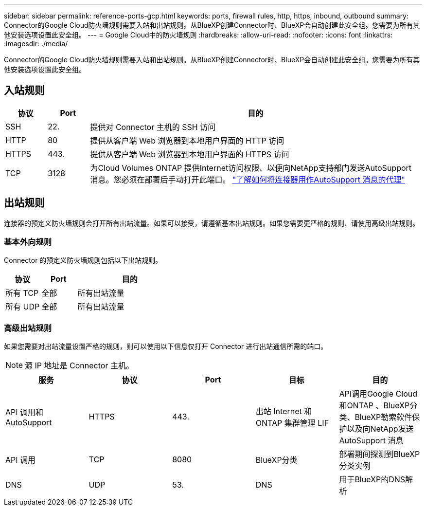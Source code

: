 ---
sidebar: sidebar 
permalink: reference-ports-gcp.html 
keywords: ports, firewall rules, http, https, inbound, outbound 
summary: Connector的Google Cloud防火墙规则需要入站和出站规则。从BlueXP创建Connector时、BlueXP会自动创建此安全组。您需要为所有其他安装选项设置此安全组。 
---
= Google Cloud中的防火墙规则
:hardbreaks:
:allow-uri-read: 
:nofooter: 
:icons: font
:linkattrs: 
:imagesdir: ./media/


[role="lead"]
Connector的Google Cloud防火墙规则需要入站和出站规则。从BlueXP创建Connector时、BlueXP会自动创建此安全组。您需要为所有其他安装选项设置此安全组。



== 入站规则

[cols="10,10,80"]
|===
| 协议 | Port | 目的 


| SSH | 22. | 提供对 Connector 主机的 SSH 访问 


| HTTP | 80 | 提供从客户端 Web 浏览器到本地用户界面的 HTTP 访问 


| HTTPS | 443. | 提供从客户端 Web 浏览器到本地用户界面的 HTTPS 访问 


| TCP | 3128 | 为Cloud Volumes ONTAP 提供Internet访问权限、以便向NetApp支持部门发送AutoSupport 消息。您必须在部署后手动打开此端口。 https://docs.netapp.com/us-en/cloud-manager-cloud-volumes-ontap/task-verify-autosupport.html["了解如何将连接器用作AutoSupport 消息的代理"^] 
|===


== 出站规则

连接器的预定义防火墙规则会打开所有出站流量。如果可以接受，请遵循基本出站规则。如果您需要更严格的规则、请使用高级出站规则。



=== 基本外向规则

Connector 的预定义防火墙规则包括以下出站规则。

[cols="20,20,60"]
|===
| 协议 | Port | 目的 


| 所有 TCP | 全部 | 所有出站流量 


| 所有 UDP | 全部 | 所有出站流量 
|===


=== 高级出站规则

如果您需要对出站流量设置严格的规则，则可以使用以下信息仅打开 Connector 进行出站通信所需的端口。


NOTE: 源 IP 地址是 Connector 主机。

[cols="5*"]
|===
| 服务 | 协议 | Port | 目标 | 目的 


| API 调用和 AutoSupport | HTTPS | 443. | 出站 Internet 和 ONTAP 集群管理 LIF | API调用Google Cloud和ONTAP 、BlueXP分类、BlueXP勒索软件保护以及向NetApp发送AutoSupport 消息 


| API 调用 | TCP | 8080 | BlueXP分类 | 部署期间探测到BlueXP分类实例 


| DNS | UDP | 53. | DNS | 用于BlueXP的DNS解析 
|===